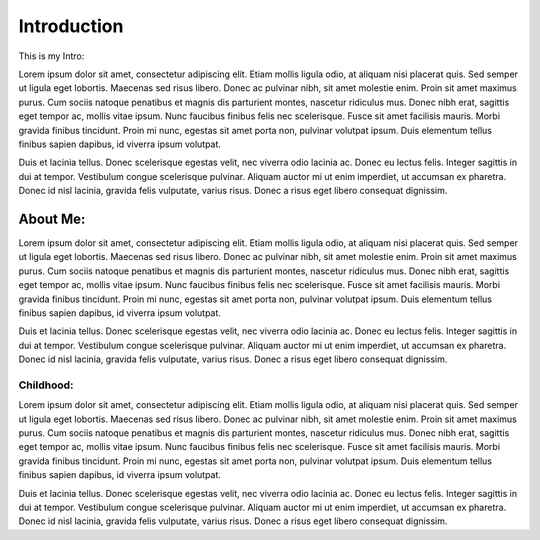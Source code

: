 Introduction 
============
This is my Intro:

Lorem ipsum dolor sit amet, consectetur adipiscing elit. Etiam mollis ligula odio, at aliquam nisi placerat quis. Sed semper ut ligula eget lobortis. Maecenas sed risus libero. Donec ac pulvinar nibh, sit amet molestie enim. Proin sit amet maximus purus. Cum sociis natoque penatibus et magnis dis parturient montes, nascetur ridiculus mus. Donec nibh erat, sagittis eget tempor ac, mollis vitae ipsum. Nunc faucibus finibus felis nec scelerisque. Fusce sit amet facilisis mauris. Morbi gravida finibus tincidunt. Proin mi nunc, egestas sit amet porta non, pulvinar volutpat ipsum. Duis elementum tellus finibus sapien dapibus, id viverra ipsum volutpat.

Duis et lacinia tellus. Donec scelerisque egestas velit, nec viverra odio lacinia ac. Donec eu lectus felis. Integer sagittis in dui at tempor. Vestibulum congue scelerisque pulvinar. Aliquam auctor mi ut enim imperdiet, ut accumsan ex pharetra. Donec id nisl lacinia, gravida felis vulputate, varius risus. Donec a risus eget libero consequat dignissim. 

About Me:
---------


Lorem ipsum dolor sit amet, consectetur adipiscing elit. Etiam mollis ligula odio, at aliquam nisi placerat quis. Sed semper ut ligula eget lobortis. Maecenas sed risus libero. Donec ac pulvinar nibh, sit amet molestie enim. Proin sit amet maximus purus. Cum sociis natoque penatibus et magnis dis parturient montes, nascetur ridiculus mus. Donec nibh erat, sagittis eget tempor ac, mollis vitae ipsum. Nunc faucibus finibus felis nec scelerisque. Fusce sit amet facilisis mauris. Morbi gravida finibus tincidunt. Proin mi nunc, egestas sit amet porta non, pulvinar volutpat ipsum. Duis elementum tellus finibus sapien dapibus, id viverra ipsum volutpat.

Duis et lacinia tellus. Donec scelerisque egestas velit, nec viverra odio lacinia ac. Donec eu lectus felis. Integer sagittis in dui at tempor. Vestibulum congue scelerisque pulvinar. Aliquam auctor mi ut enim imperdiet, ut accumsan ex pharetra. Donec id nisl lacinia, gravida felis vulputate, varius risus. Donec a risus eget libero consequat dignissim. 

Childhood:
^^^^^^^^^^


Lorem ipsum dolor sit amet, consectetur adipiscing elit. Etiam mollis ligula odio, at aliquam nisi placerat quis. Sed semper ut ligula eget lobortis. Maecenas sed risus libero. Donec ac pulvinar nibh, sit amet molestie enim. Proin sit amet maximus purus. Cum sociis natoque penatibus et magnis dis parturient montes, nascetur ridiculus mus. Donec nibh erat, sagittis eget tempor ac, mollis vitae ipsum. Nunc faucibus finibus felis nec scelerisque. Fusce sit amet facilisis mauris. Morbi gravida finibus tincidunt. Proin mi nunc, egestas sit amet porta non, pulvinar volutpat ipsum. Duis elementum tellus finibus sapien dapibus, id viverra ipsum volutpat.

Duis et lacinia tellus. Donec scelerisque egestas velit, nec viverra odio lacinia ac. Donec eu lectus felis. Integer sagittis in dui at tempor. Vestibulum congue scelerisque pulvinar. Aliquam auctor mi ut enim imperdiet, ut accumsan ex pharetra. Donec id nisl lacinia, gravida felis vulputate, varius risus. Donec a risus eget libero consequat dignissim. 

